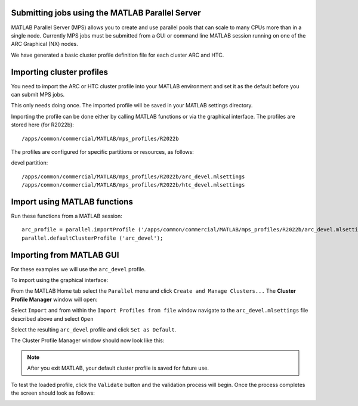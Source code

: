 Submitting jobs using the MATLAB Parallel Server
================================================

MATLAB Parallel Server (MPS) allows you to create and use parallel pools that can scale to many CPUs more than in a single node. Currently MPS jobs must be submitted 
from a GUI or command line MATLAB session running on one of the ARC Graphical (NX) nodes. 

We have generated a basic cluster profile definition file for each cluster ARC and HTC. 

Importing cluster profiles
==========================

You need to import the ARC or HTC cluster profile into your MATLAB environment and set it as the default before you can submit MPS jobs. 

This only needs doing once. The imported profile will be saved in your MATLAB settings directory.

Importing the profile can be done either by calling MATLAB functions or via the graphical interface. The profiles are stored here (for R2022b)::

  /apps/common/commercial/MATLAB/mps_profiles/R2022b

The profiles are configured for specific partitions or resources, as follows:

devel partition::

  /apps/common/commercial/MATLAB/mps_profiles/R2022b/arc_devel.mlsettings
  /apps/common/commercial/MATLAB/mps_profiles/R2022b/htc_devel.mlsettings

Import using MATLAB functions
=============================

Run these functions from a MATLAB session::

   arc_profile = parallel.importProfile ('/apps/common/commercial/MATLAB/mps_profiles/R2022b/arc_devel.mlsettings');
   parallel.defaultClusterProfile ('arc_devel');

Importing from MATLAB GUI
=========================

For these examples we will use the ``arc_devel`` profile.

To import using the graphical interface:

From the MATLAB Home tab select the ``Parallel`` menu and click ``Create and Manage Clusters...`` The **Cluster Profile Manager** window will open:


.. image:: ../images/arc-cluster1.png
   :width: 800
   :alt: Cluster Window
  
  
Select ``Import`` and from within the ``Import Profiles from file`` window navigate to the ``arc_devel.mlsettings`` file described
above and select ``Open``

Select the resulting ``arc_devel`` profile and click ``Set as Default``. 

The Cluster Profile Manager window should now look like this: 

.. image:: ../images/arc-cluster2.png
   :width: 800
   :alt: Cluster Imported

.. note::
   After you exit MATLAB, your default cluster profile is saved for future use.
   
To test the loaded profile, click the ``Validate`` button and the validation process will begin. Once the process completes the screen should look as follows:

.. image:: ../images/arc-cluster3.png
   :width: 800
   :alt: Cluster Validation
   
